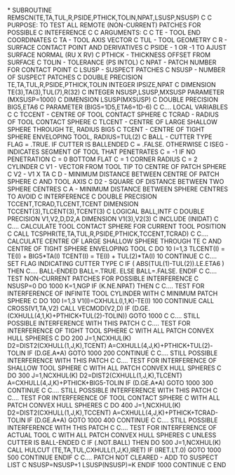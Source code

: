 *
      SUBROUTINE REMSCN(TE,TA,TUL,R,PSIDE,PTHICK,TOLIN,NPAT,LSUSP,NSUSP)
C
C     PURPOSE: TO TEST ALL REMOTE (NON-CURRENT) PATCHES FOR POSSIBLE
C              INTEFERENCE
C
C     ARGUMENTS:
C
C     TE      -  TOOL END COORDINATES
C     TA      -  TOOL AXIS VECTOR
C     TUL     -  TOOL GEOMETRY
C     R       -  SURFACE CONTACT POINT AND DERIVATIVES
C     PSIDE   -  1 OR -1 TO AJUST SURFACE NORMAL (RU X RV)
C     PTHICK  -  THICKNESS OFFSET FROM SURFACE
C     TOLIN   -  TOLERANCE (PS INTOL)
C     NPAT    -  PATCH NUMBER FOR CONTACT POINT
C     LSUSP   -  SUSPECT PATCHES
C     NSUSP   -  NUMBER OF SUSPECT PATCHES
C
      DOUBLE PRECISION TE,TA,TUL,R,PSIDE,PTHICK,TOLIN
      INTEGER IPSIZE,NPAT
C
      DIMENSION TE(3),TA(3),TUL(7),R(32)
C
      INTEGER NSUSP,LSUSP,MXSUSP
      PARAMETER (MXSUSP=1000)
C
      DIMENSION LSUSP(MXSUSP)
C
      DOUBLE PRECISION BIG5,ETA6
C
      PARAMETER (BIG5=1D5,ETA6=1D-6)
C
C.... LOCAL VARIABLES
C
C     TCCENT  -  CENTRE OF TOOL CONTACT SPHERE
C     TCRAD   -  RADIUS OF TOOL CONTACT SPHERE
C     TLCENT  -  CENTRE OF LARGE SHALLOW SPHERE THROUGH TE, RADIUS BIG5
C     TCENT   -  CENTRE OF TIGHT SPHERE ENVELOPING TOOL, RADIUS=TUL(2)
C     BALL    -  CUTTER TYPE FLAG = .TRUE. IF CUTTER IS BALLENDED
C                                 = .FALSE. OTHERWISE
C     ISEG    -  INDICATES SEGMENT OF TOOL THAT PENETRATES
C                         = -1 IF NO PENETRATION
C                         =  0   BOTTOM FLAT
C                         =  1   CORNER RADIUS
C                         =  2   CYLINDER
C     V1      -  VECTOR FROM TOOL TIP TO CENTRE OF PATCH SPHERE
C     V2      -  V1 X TA
C     D       -  MINIMUM DISTANCE BETWEEN CENTRE OF PATCH SPHERE
C                AND TOOL AXIS
C     D2      -  SQUARE OF DISTANCE BETWEEN TWO SPHERE CENTRES
C     A       -  MINIMUM DISTANCE BETWEEN SPHERE CENTRES TO AVOID
C                INTERFERENCE
C
      DOUBLE PRECISION TCCENT,TCRAD,TLCENT,TCENT
      DIMENSION TCCENT(3),TLCENT(3),TCENT(3)
C
      LOGICAL BALL,INTF
C
      DOUBLE PRECISION V1,V2,D,D2,A
      DIMENSION V1(3),V2(3)
C
      INCLUDE (INIDAT)
C
C.... CALCULATE TOOL CONTACT SPHERE FOR CURRENT TOOL POSITION
C
      CALL TCSPHR(TE,TA,TUL,R,PSIDE,PTHICK,TCCENT,TCRAD)
C
C.... CALCULATE CENTRE OF LARGE SHALLOW SPHERE THROUGH TE
C     AND CENTRE OF TIGHT SPHERE ENVELOPING TOOL
C
      DO 10 I=1,3
        TLCENT(I) = TE(I) + BIG5*TA(I)
        TCENT(I)  = TE(I) + TUL(2)*TA(I)
  10  CONTINUE
C
C.... SET FLAG INDICATING CUTTER TYPE
C
      IF ( ABS(TUL(1)-TUL(2)).LE.ETA6 ) THEN
C.... BALL-ENDED
        BALL=.TRUE.
      ELSE
        BALL=.FALSE.
      ENDIF
C
C.... TEST NON-CURRENT PATCHES FOR POSSIBLE INTERFERENCE
C
      NSUSP=0
      DO 1000 K=1,NGP
        IF (K.NE.NPAT) THEN
C
C.... TEST FOR INTERFERENCE OF INFINITE TOOL CYLINDER WITH
C     MINIMUM PATCH SPHERE
C
          DO 100 I=1,3
            V1(I)=CXHULL(I,1,K)-TE(I)
  100     CONTINUE
          CALL CROSS(V1,TA,V2)
          CALL VECMOD(V2,D)
          IF (D.GE.(CXHULL(4,1,K)+PTHICK+TUL(2)-TOLIN)) GOTO 1000
C
C.... STILL POSSIBLE INTERFERENCE WITH THIS PATCH
C
C.... TEST FOR INTERFERENCE OF TIGHT TOOL SPHERE
C     WITH ALL PATCH CONVEX HULL SPHERES
C
          DO 200 J=1,NCXHUL(K)
            D2=DIST2(CXHULL(1,J,K),TCENT)
            A=CXHULL(4,J,K)+PTHICK+TUL(2)-TOLIN
            IF (D.GE.A*A) GOTO 1000
  200     CONTINUE
C
C.... STILL POSSIBLE INTERFERENCE WITH THIS PATCH
C
C.... TEST FOR INTERFERENCE OF SHALLOW TOOL SPHERE
C     WITH ALL PATCH CONVEX HULL SPHERES
C
          DO 300 J=1,NCXHUL(K)
            D2=DIST2(CXHULL(1,J,K),TLCENT)
            A=CXHULL(4,J,K)+PTHICK+BIG5-TOLIN
            IF (D.GE.A*A) GOTO 1000
  300     CONTINUE
C
C.... STILL POSSIBLE INTERFERENCE WITH THIS PATCH
C
C.... TEST FOR INTERFERENCE OF TOOL CONTACT SPHERE
C     WITH ALL PATCH CONVEX HULL SPHERES
C
          DO 400 J=1,NCXHUL(K)
            D2=DIST2(CXHULL(1,J,K),TCCENT)
            A=CXHULL(4,J,K)+PTHICK+TCRAD-TOLIN
            IF (D.GE.A*A) GOTO 1000
  400     CONTINUE
C
C.... STILL POSSIBLE INTERFERENCE WITH THIS PATCH
C
C.... TEST FOR INTERFERENCE OF ACTUAL TOOL
C     WITH ALL PATCH CONVEX HULL SPHERES
C     UNLESS CUTTER IS BALL-ENDED
C
          IF (.NOT.BALL) THEN
            DO 500 J=1,NCXHUL(K)
              CALL HULCUT (TE,TA,TUL,CXHULL(1,J,K),IRET)
              IF (IRET.LT.0) GOTO 1000
  500       CONTINUE
          ENDIF
C
C.... PATCH NOT CLEARED - ADD TO SUSPECT LIST
C
          NSUSP=NSUSP+1
          LSUSP(NSUSP)=K
        ENDIF
 1000 CONTINUE
C
      END
